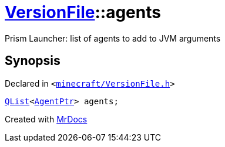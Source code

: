 [#VersionFile-agents]
= xref:VersionFile.adoc[VersionFile]::agents
:relfileprefix: ../
:mrdocs:


Prism Launcher&colon; list of agents to add to JVM arguments



== Synopsis

Declared in `&lt;https://github.com/PrismLauncher/PrismLauncher/blob/develop/launcher/minecraft/VersionFile.h#L129[minecraft&sol;VersionFile&period;h]&gt;`

[source,cpp,subs="verbatim,replacements,macros,-callouts"]
----
xref:QList.adoc[QList]&lt;xref:AgentPtr.adoc[AgentPtr]&gt; agents;
----



[.small]#Created with https://www.mrdocs.com[MrDocs]#
